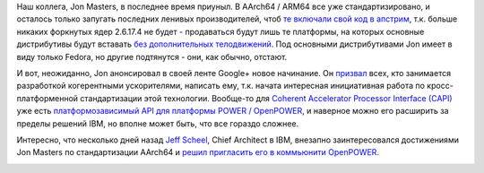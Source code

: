 .. title: Jon Masters решил стандартизировать когерентные ускорители
.. slug: jon-masters-решил-стандартизировать-когерентные-ускорители
.. date: 2015-07-27 12:56:54
.. tags: arm, powerpc, ibm
.. category:
.. link:
.. description:
.. type: text
.. author: Peter Lemenkov

Наш коллега, Jon Masters, в последнее время приуныл. В AArch64 / ARM64 все уже
стандартизировано, и осталось только запугать последних ленивых производителей,
чтоб `те включали свой код в апстрим
<https://plus.google.com/+JonMasters/posts/d6ftBjNZYj1>`__, т.к.  больше
никаких форкнутых ядер 2.6.17.4 не будет - продаваться будут лишь те платформы,
на которых основные дистрибутивы будут вставать `без дополнительных
телодвижений </content/Фото-дня-простота-установки-fedora-на-chromebook>`__.
Под основными дистрибутивами Jon имеет в виду только Fedora, но другие
подтянутся - они, как обычно, отстают.

.. image:: ./images/standartizing_arch.jpg
   :align: center

И вот, неожиданно, Jon анонсировал в своей ленте Google+ новое начинание. Он
`призвал <https://plus.google.com/+JonMasters/posts/HoNUDgnxqfF>`__ всех, кто
занимается разработкой когерентными ускорителями, написать ему, т.к. начата
интересная инициативная работа по кросс-платформенной стандартизации этой
технологии. Вообще-то для `Coherent Accelerator Processor Interface (CAPI)
<http://www-304.ibm.com/webapp/set2/sas/f/capi/home.html>`__ уже есть
`платформозависимый API для платформы POWER / OpenPOWER
<https://www.ibm.com/developerworks/community/groups/community/CAPI_Developers_Community>`__,
и наверное можно его расширить за пределы решений IBM, но вполне может быть,
что все гораздо сложнее.

Интересно, что несколько дней назад `Jeff Scheel
<https://www.linkedin.com/pub/jeff-scheel/65/9b8/b13>`__, Chief Architect в
IBM, внезапно заинтересовался достижениями Jon Masters по стандартизации
AArch64 и `решил пригласить его в коммьюнити OpenPOWER
<https://plus.google.com/114716897387320255244/posts/NUcSG3p9CYb>`__.

.. image:: ./images//kiselyov-2014_71655903_orig_.jpg
   :align: center
